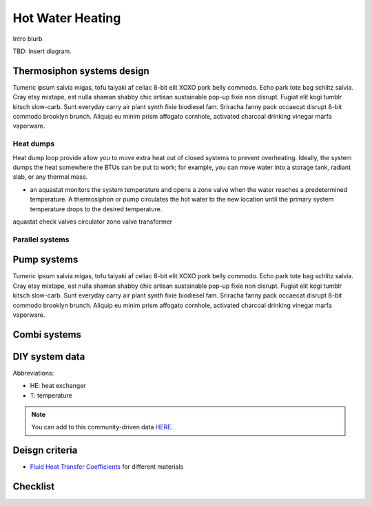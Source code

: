 ************************************************
Hot Water Heating
************************************************

Intro blurb

TBD: Insert diagram. 

.. image:: images/uc2.gif



Thermosiphon systems design
=================================

Tumeric ipsum salvia migas, tofu taiyaki af celiac 8-bit elit XOXO pork belly commodo. Echo park tote bag schlitz salvia. Cray etsy mixtape, est nulla shaman shabby chic artisan sustainable pop-up fixie non disrupt. Fugiat elit kogi tumblr kitsch slow-carb. Sunt everyday carry air plant synth fixie biodiesel fam. Sriracha fanny pack occaecat disrupt 8-bit commodo brooklyn brunch. Aliquip eu minim prism affogato cornhole, activated charcoal drinking vinegar marfa vaporware.



Heat dumps
------------------

Heat dump loop provide allow you to move  extra heat out of closed systems to prevent overheating. Ideally, the system dumps the heat somewhere the BTUs can be put to work; for example, you can move water into a storage tank, radiant slab, or any thermal mass. 

* an aquastat monitors the system temperature and opens a zone valve when the water reaches a predetermined temperature. A thermosiphon or pump circulates the hot water to the new location until the primary system temperature drops to the desired temperature. 

aquastat
check valves
circulator
zone valve
transformer


Parallel systems
----------------------


Pump systems
=================

Tumeric ipsum salvia migas, tofu taiyaki af celiac 8-bit elit XOXO pork belly commodo. Echo park tote bag schlitz salvia. Cray etsy mixtape, est nulla shaman shabby chic artisan sustainable pop-up fixie non disrupt. Fugiat elit kogi tumblr kitsch slow-carb. Sunt everyday carry air plant synth fixie biodiesel fam. Sriracha fanny pack occaecat disrupt 8-bit commodo brooklyn brunch. Aliquip eu minim prism affogato cornhole, activated charcoal drinking vinegar marfa vaporware.

Combi systems
======================

DIY system data
======================

Abbreviations: 

* HE: heat exchanger
* T: temperature

.. note:: You can add to this community-driven data `HERE <https://docs.google.com/spreadsheets/d/1eWYenST053I1x_S2MtTqCKsKO1SRwC8pt_MnqqW-FtU/edit#gid=1959053451>`_. 

.. raw:: html

  <iframe src="https://docs.google.com/spreadsheets/d/e/2PACX-1vTvTytxTRwKBeVT1u6P3y8yG6aZ93cA6MRiDzPmxVeAPst1XSA6X2AJyPfLJSRsjkvbrtjIuZtal48V/pubhtml?gid=1959053451&amp;single=true&amp;widget=true&amp;headers=false"  width="1100" height="400"></iframe>


Deisgn criteria
====================

* `Fluid Heat Transfer Coefficients <https://www.engineeringtoolbox.com/overall-heat-transfer-coefficients-d_284.html>`_ for different materials

Checklist
=====================
